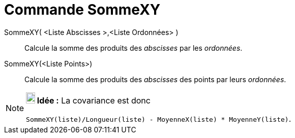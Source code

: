 = Commande SommeXY
:page-en: commands/SigmaXY
ifdef::env-github[:imagesdir: /fr/modules/ROOT/assets/images]

SommeXY( <Liste Abscisses >,<Liste Ordonnées> )::
  Calcule la somme des produits des _abscisses_ par les _ordonnées_.

SommeXY(<Liste Points>)::
  Calcule la somme des produits des _abscisses_ des points par leurs _ordonnées_.

[NOTE]
====

*image:18px-Bulbgraph.png[Note,title="Note",width=18,height=22] Idée :* La covariance est donc

`++SommeXY(liste)/Longueur(liste) - MoyenneX(liste) * MoyenneY(liste)++`.

====
